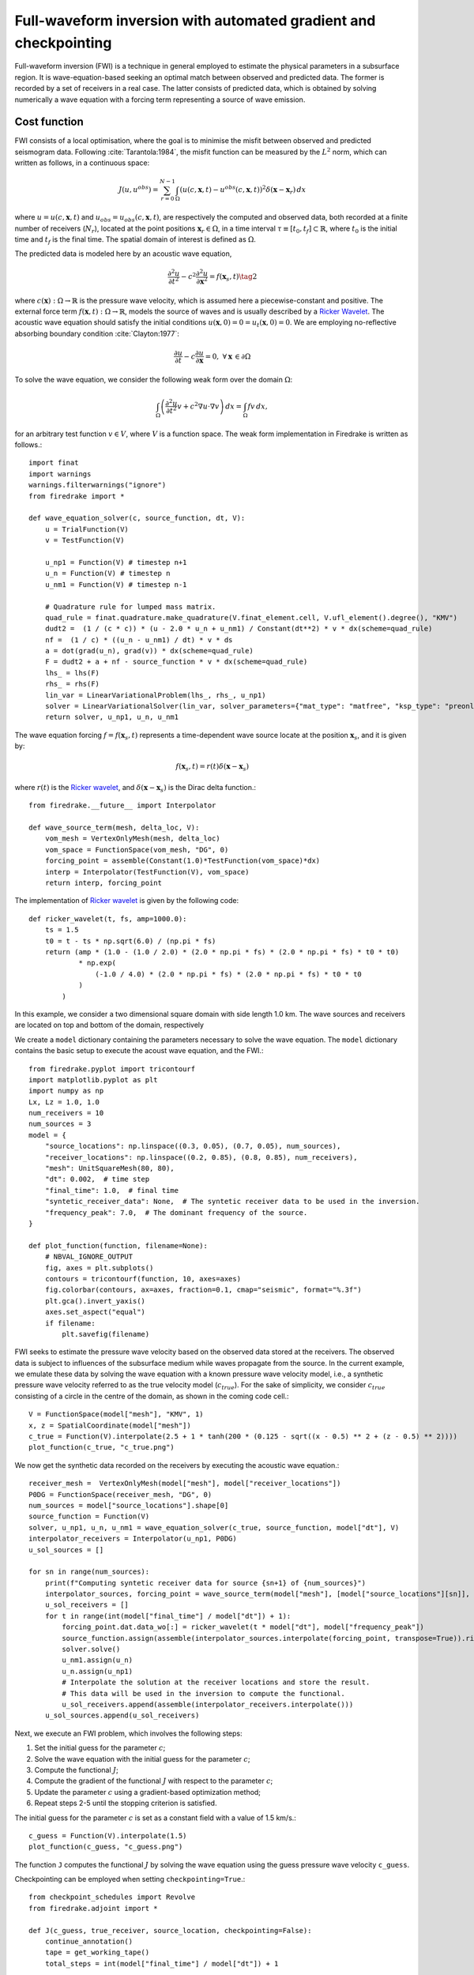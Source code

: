 Full-waveform inversion with automated gradient and checkpointing
=================================================================

Full-waveform inversion (FWI) is a technique in general employed to
estimate the physical parameters in a subsurface region. It is
wave-equation-based seeking an optimal match between observed and
predicted data. The former is recorded by a set of receivers in a real
case. The latter consists of predicted data, which is obtained by
solving numerically a wave equation with a forcing term representing a
source of wave emission.

Cost function
-------------

FWI consists of a local optimisation, where the goal is to minimise the
misfit between observed and predicted seismogram data. Following
:cite:`Tarantola:1984`, the misfit function can be measured by the
:math:`L^2` norm, which can written as follows, in a continuous space:

.. math::

    J(u, u^{obs}) = \sum_{r=0}^{N-1} \int_\Omega \left(u(c,\mathbf{x},t)- u^{obs}(c, \mathbf{x},t)\right)^2 \delta(\mathbf{x} - \mathbf{x}_r) \, dx

where :math:`u = u(c, \mathbf{x},t)` and
:math:`u_{obs} = u_{obs}(c,\mathbf{x},t)`, are respectively the computed
and observed data, both recorded at a finite number of receivers
(:math:`N_r`), located at the point positions
:math:`\mathbf{x}_r \in \Omega`, in a time interval
:math:`\tau\equiv[t_0, t_f]\subset \mathbb{R}`, where :math:`t_0` is the
initial time and :math:`t_f` is the final time. The spatial domain of
interest is defined as :math:`\Omega`.

The predicted data is modeled here by an acoustic wave equation,

.. math::

    \frac{\partial^2 u}{\partial t^2}- c^2\frac{\partial^2 u}{\partial \mathbf{x}^2} = f(\mathbf{x}_s,t) \tag{2}

where :math:`c(\mathbf{x}):\Omega\rightarrow \mathbb{R}` is the pressure
wave velocity, which is assumed here a piecewise-constant and positive.
The external force term
:math:`f(\mathbf{x},t):\Omega\rightarrow \mathbb{R}`, models the source
of waves and is usually described by a `Ricker
Wavelet <https://wiki.seg.org/wiki/Dictionary:Ricker_wavelet>`__. The
acoustic wave equation should satisfy the initial conditions
:math:`u(\mathbf{x}, 0) = 0 = u_t(\mathbf{x}, 0) = 0`. We are employing
no-reflective absorbing boundary condition :cite:`Clayton:1977`:

.. math::  

    \frac{\partial u}{\partial t}- c\frac{\partial u}{\partial \mathbf{x}} = 0, \, \, \forall \mathbf{x} \, \in \partial \Omega 

To solve the wave equation, we consider the following weak form over the
domain :math:`\Omega`:

.. math::

    \int_{\Omega} \left(\frac{\partial^2 u}{\partial t^2}v + c^2\nabla u \cdot \nabla v\right) \, dx = \int_{\Omega} f v \, dx,

for an arbitrary test function :math:`v\in V`, where :math:`V` is a
function space. The weak form implementation in Firedrake is written as
follows.::

    import finat
    import warnings
    warnings.filterwarnings("ignore")
    from firedrake import *
    
    def wave_equation_solver(c, source_function, dt, V):
        u = TrialFunction(V)
        v = TestFunction(V)
    
        u_np1 = Function(V) # timestep n+1
        u_n = Function(V) # timestep n
        u_nm1 = Function(V) # timestep n-1
    
        # Quadrature rule for lumped mass matrix.
        quad_rule = finat.quadrature.make_quadrature(V.finat_element.cell, V.ufl_element().degree(), "KMV")
        dudt2 =  (1 / (c * c)) * (u - 2.0 * u_n + u_nm1) / Constant(dt**2) * v * dx(scheme=quad_rule)
        nf =  (1 / c) * ((u_n - u_nm1) / dt) * v * ds
        a = dot(grad(u_n), grad(v)) * dx(scheme=quad_rule)
        F = dudt2 + a + nf - source_function * v * dx(scheme=quad_rule)
        lhs_ = lhs(F)
        rhs_ = rhs(F)
        lin_var = LinearVariationalProblem(lhs_, rhs_, u_np1)
        solver = LinearVariationalSolver(lin_var, solver_parameters={"mat_type": "matfree", "ksp_type": "preonly", "pc_type": "jacobi"})
        return solver, u_np1, u_n, u_nm1

The wave equation forcing :math:`f = f(\mathbf{x}_s, t)` represents a
time-dependent wave source locate at the position :math:`\mathbf{x}_s`,
and it is given by:

.. math::

    f(\mathbf{x}_s,t) = r(t) \delta(\mathbf{x} - \mathbf{x}_s)

where :math:`r(t)` is the `Ricker
wavelet <https://wiki.seg.org/wiki/Dictionary:Ricker_wavelet>`__, and
:math:`\delta(\mathbf{x} - \mathbf{x}_s)` is the Dirac delta function.::

    from firedrake.__future__ import Interpolator
    
    def wave_source_term(mesh, delta_loc, V):
        vom_mesh = VertexOnlyMesh(mesh, delta_loc)
        vom_space = FunctionSpace(vom_mesh, "DG", 0)
        forcing_point = assemble(Constant(1.0)*TestFunction(vom_space)*dx)
        interp = Interpolator(TestFunction(V), vom_space)
        return interp, forcing_point

The implementation of `Ricker
wavelet <https://wiki.seg.org/wiki/Dictionary:Ricker_wavelet>`__ is
given by the following code::

    def ricker_wavelet(t, fs, amp=1000.0):
        ts = 1.5
        t0 = t - ts * np.sqrt(6.0) / (np.pi * fs)
        return (amp * (1.0 - (1.0 / 2.0) * (2.0 * np.pi * fs) * (2.0 * np.pi * fs) * t0 * t0)
                * np.exp(
                    (-1.0 / 4.0) * (2.0 * np.pi * fs) * (2.0 * np.pi * fs) * t0 * t0
                )
            )

In this example, we consider a two dimensional square domain with side
length 1.0 km. The wave sources and receivers are located on top and
bottom of the domain, respectively

We create a ``model`` dictionary containing the parameters necessary to
solve the wave equation. The ``model`` dictionary contains the basic
setup to execute the acoust wave equation, and the FWI.::

    from firedrake.pyplot import tricontourf
    import matplotlib.pyplot as plt
    import numpy as np
    Lx, Lz = 1.0, 1.0
    num_receivers = 10
    num_sources = 3
    model = {
        "source_locations": np.linspace((0.3, 0.05), (0.7, 0.05), num_sources),
        "receiver_locations": np.linspace((0.2, 0.85), (0.8, 0.85), num_receivers),
        "mesh": UnitSquareMesh(80, 80),
        "dt": 0.002,  # time step
        "final_time": 1.0,  # final time
        "syntetic_receiver_data": None,  # The syntetic receiver data to be used in the inversion.
        "frequency_peak": 7.0,  # The dominant frequency of the source.
    }
    
    def plot_function(function, filename=None):
        # NBVAL_IGNORE_OUTPUT
        fig, axes = plt.subplots()
        contours = tricontourf(function, 10, axes=axes)
        fig.colorbar(contours, ax=axes, fraction=0.1, cmap="seismic", format="%.3f")
        plt.gca().invert_yaxis()
        axes.set_aspect("equal")
        if filename:
            plt.savefig(filename)
        

FWI seeks to estimate the pressure wave velocity based on the observed
data stored at the receivers. The observed data is subject to influences
of the subsurface medium while waves propagate from the source. In the
current example, we emulate these data by solving the wave equation with
a known pressure wave velocity model, i.e., a synthetic pressure wave
velocity referred to as the true velocity model (:math:`c_{true}`). For
the sake of simplicity, we consider :math:`c_{true}` consisting of a
circle in the centre of the domain, as shown in the coming code cell.::

    V = FunctionSpace(model["mesh"], "KMV", 1)
    x, z = SpatialCoordinate(model["mesh"])
    c_true = Function(V).interpolate(2.5 + 1 * tanh(200 * (0.125 - sqrt((x - 0.5) ** 2 + (z - 0.5) ** 2))))
    plot_function(c_true, "c_true.png")


.. image:: c_true.png

We now get the synthetic data recorded on the receivers by executing the
acoustic wave equation.::

    receiver_mesh =  VertexOnlyMesh(model["mesh"], model["receiver_locations"])
    P0DG = FunctionSpace(receiver_mesh, "DG", 0)
    num_sources = model["source_locations"].shape[0]
    source_function = Function(V)
    solver, u_np1, u_n, u_nm1 = wave_equation_solver(c_true, source_function, model["dt"], V)
    interpolator_receivers = Interpolator(u_np1, P0DG)
    u_sol_sources = []
    
    for sn in range(num_sources):
        print(f"Computing syntetic receiver data for source {sn+1} of {num_sources}")
        interpolator_sources, forcing_point = wave_source_term(model["mesh"], [model["source_locations"][sn]], V)
        u_sol_receivers = []
        for t in range(int(model["final_time"] / model["dt"]) + 1):
            forcing_point.dat.data_wo[:] = ricker_wavelet(t * model["dt"], model["frequency_peak"])
            source_function.assign(assemble(interpolator_sources.interpolate(forcing_point, transpose=True)).riesz_representation(riesz_map='l2'))
            solver.solve()
            u_nm1.assign(u_n)
            u_n.assign(u_np1)
            # Interpolate the solution at the receiver locations and store the result.
            # This data will be used in the inversion to compute the functional.
            u_sol_receivers.append(assemble(interpolator_receivers.interpolate()))
        u_sol_sources.append(u_sol_receivers)


Next, we execute an FWI problem, which involves the following steps:

1. Set the initial guess for the parameter :math:`c`;

2. Solve the wave equation with the initial guess for the parameter
   :math:`c`;

3. Compute the functional :math:`J`;

4. Compute the gradient of the functional :math:`J` with respect to the
   parameter :math:`c`;

5. Update the parameter :math:`c` using a gradient-based optimization
   method;

6. Repeat steps 2-5 until the stopping criterion is satisfied.

The initial guess for the parameter :math:`c` is set as a constant field
with a value of 1.5 km/s.::

    c_guess = Function(V).interpolate(1.5)
    plot_function(c_guess, "c_guess.png")


.. image:: c_initial.png


The function ``J`` computes the functional :math:`J` by solving the wave
equation using the guess pressure wave velocity ``c_guess``.

Checkpointing can be employed when setting ``checkpointing=True``.::

    from checkpoint_schedules import Revolve
    from firedrake.adjoint import *
    
    def J(c_guess, true_receiver, source_location, checkpointing=False):
        continue_annotation()
        tape = get_working_tape()
        total_steps = int(model["final_time"] / model["dt"]) + 1
    
        if checkpointing:
            # Enable checkpointing using the revolve schedule.
            tape.enable_checkpointing(Revolve(total_steps, checkpoint_in_memory))
        V = FunctionSpace(model["mesh"], "KMV", 1)
        source_function = Function(V)
        solver, u_np1, u_n, u_nm1 = wave_equation_solver(c_guess, source_function, model["dt"], V)
        interpolator_sources, forcing_point = wave_source_term(model["mesh"], source_location, V)
        P0DG = FunctionSpace(receiver_mesh, "DG", 0)
        interpolator_receivers = Interpolator(u_np1, P0DG)
        J_val = 0.0
        for step in tape.timestepper(iter(range(total_steps))):
            forcing_point.dat.data_wo[:] = ricker_wavelet(model["dt"] * step, model["frequency_peak"])
            source_function.assign(assemble(interpolator_sources.interpolate(forcing_point, transpose=True)).riesz_representation(riesz_map='l2'))
            solver.solve()
            u_nm1.assign(u_n)
            u_n.assign(u_np1)
            guess_receiver = assemble(interpolator_receivers.interpolate())
            misfit = guess_receiver - true_receiver[step]
            J_val += 0.5 * assemble(inner(misfit, misfit) * dx)
        return J_val

Coming code cells show the execution of the FWI solver with automated
adjoint and checkpointing methods used to manage the memory usage.

Checkpointing approaches store only the state required to restart the
forward calculation from a limited set of steps. As the adjoint
calculation progresses, the forward computation is progressively rerun
from the latest available stored state up to the current adjoint step.
This enables less forward state to be stored, at the expense of a higher
computational cost as forward steps are run more than once.

FWI is computationally intensive in memory since computing adjoint
requires forward data storage, which is expensive in terms of memory for
more realistic computations. Therefore, checkpointing is required method
to handle the memory usage.

In the current example, we are employing the ``checkpointing``, storing
100 steps in memory.::

    # Let us use the checkpointing in FWI!
    checkpointing = True
    # Let us choose how many steps we want to keep in memory.
    checkpoint_in_memory = 100

We now execute the ``fwi`` with the initial guess velocity model
``c_guess``. ``fwi`` returns the sum of functional associated to every
sources (``J_total``) and the adjoint-based gradient ``dJ_total``.
``J_total`` and ``dJ_total`` are required to update the parameter
``c_guess`` using the
`L-BFGS-B <https://epubs.siam.org/doi/10.1137/0916069>`__ method.::

    from scipy.optimize import minimize as scipy_minimize
    
    
    def recompute_functional(reduced_functional):
        # Future backend implementations will have a recompute method. 
        # For now, we can use the following workaround.
        tape = reduced_functional.tape
        tape.reset_blocks()
        blocks = tape.get_blocks()
        with reduced_functional.marked_controls():
            if tape._checkpoint_manager:
                tape._checkpoint_manager.recompute(reduced_functional.functional)
            else:
                for i in tape._bar("Evaluating functional").iter(
                    range(len(blocks))
                ):
                    blocks[i].recompute()
        return reduced_functional.functional.block_variable.saved_output
    
    J_hat_sources =[]
    def run_fwi(c_guess_data):
        global checkpointing, iteration
        # This function needs to be improved.
        J_total = 0.0
        dJ_total = Function(V)
        num_sources = len(model["source_locations"])
        for sn in range(num_sources):
            if iteration == 0:
                c_guess = Function(V)
                c_guess.dat.data_wo[:] = c_guess_data
                Js = J(
                    c_guess, u_sol_sources[sn], [model["source_locations"][sn]],
                    checkpointing=checkpointing
                    )
                J_hat_sources.append(ReducedFunctional(Js, Control(c_guess)))
                set_working_tape(Tape())
            else:
                with stop_annotating():
                    J_hat_sources[sn].controls[0].update_numpy(c_guess_data, 0)
                    Js = recompute_functional(J_hat_sources[sn])
            with stop_annotating():
                J_total += Js
                dJ_total += J_hat_sources[sn].derivative()
        functional_history.append(J_total)
        iteration += 1
        return J_total, dJ_total.dat.data[:]
    
    functional_history = []
    iteration = 0
    # The bounds for the optimisation problem.
    bounds = [(1.5, 3.5)] * len(c_guess.dat.data)
    result_data = scipy_minimize(run_fwi, c_guess.dat.data[:], method='L-BFGS-B',
                                 jac=True, tol=1e-15, bounds=bounds,
                                 options={"disp": True, "eps": 1e-15,
                                          "gtol": 1e-15, "maxiter": 10})
    c_predicted = Function(V)
    c_predicted.dat.data[:] = result_data.x
    plot_function(c_predicted, "c_predicted.png")


.. image:: c_computed.png


Below we have the functional values with respect to the number of
iterations::

    plt.plot(range(len(functional_history)), functional_history, "o-")
    plt.xlabel("Iterations")
    plt.ylabel("Functional")
    plt.grid()
    plt.show()



.. image:: cost_function.png


We are using only ten iterations. You can change the number of
iterations. You just need to change the ``max_iter`` in
``scipy minimize`` method.

.. rubric:: References

.. bibliography:: demo_references.bib
   :filter: docname in docnames
